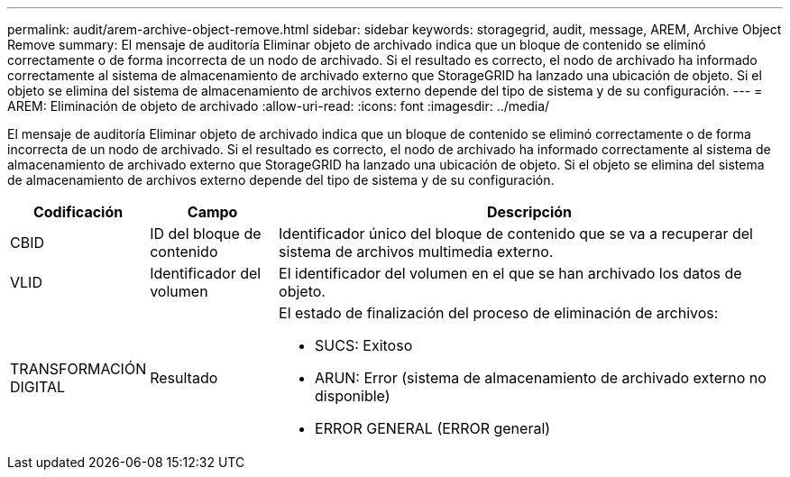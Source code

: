 ---
permalink: audit/arem-archive-object-remove.html 
sidebar: sidebar 
keywords: storagegrid, audit, message, AREM, Archive Object Remove 
summary: El mensaje de auditoría Eliminar objeto de archivado indica que un bloque de contenido se eliminó correctamente o de forma incorrecta de un nodo de archivado. Si el resultado es correcto, el nodo de archivado ha informado correctamente al sistema de almacenamiento de archivado externo que StorageGRID ha lanzado una ubicación de objeto. Si el objeto se elimina del sistema de almacenamiento de archivos externo depende del tipo de sistema y de su configuración. 
---
= AREM: Eliminación de objeto de archivado
:allow-uri-read: 
:icons: font
:imagesdir: ../media/


[role="lead"]
El mensaje de auditoría Eliminar objeto de archivado indica que un bloque de contenido se eliminó correctamente o de forma incorrecta de un nodo de archivado. Si el resultado es correcto, el nodo de archivado ha informado correctamente al sistema de almacenamiento de archivado externo que StorageGRID ha lanzado una ubicación de objeto. Si el objeto se elimina del sistema de almacenamiento de archivos externo depende del tipo de sistema y de su configuración.

[cols="1a,1a,4a"]
|===
| Codificación | Campo | Descripción 


 a| 
CBID
 a| 
ID del bloque de contenido
 a| 
Identificador único del bloque de contenido que se va a recuperar del sistema de archivos multimedia externo.



 a| 
VLID
 a| 
Identificador del volumen
 a| 
El identificador del volumen en el que se han archivado los datos de objeto.



 a| 
TRANSFORMACIÓN DIGITAL
 a| 
Resultado
 a| 
El estado de finalización del proceso de eliminación de archivos:

* SUCS: Exitoso
* ARUN: Error (sistema de almacenamiento de archivado externo no disponible)
* ERROR GENERAL (ERROR general)


|===